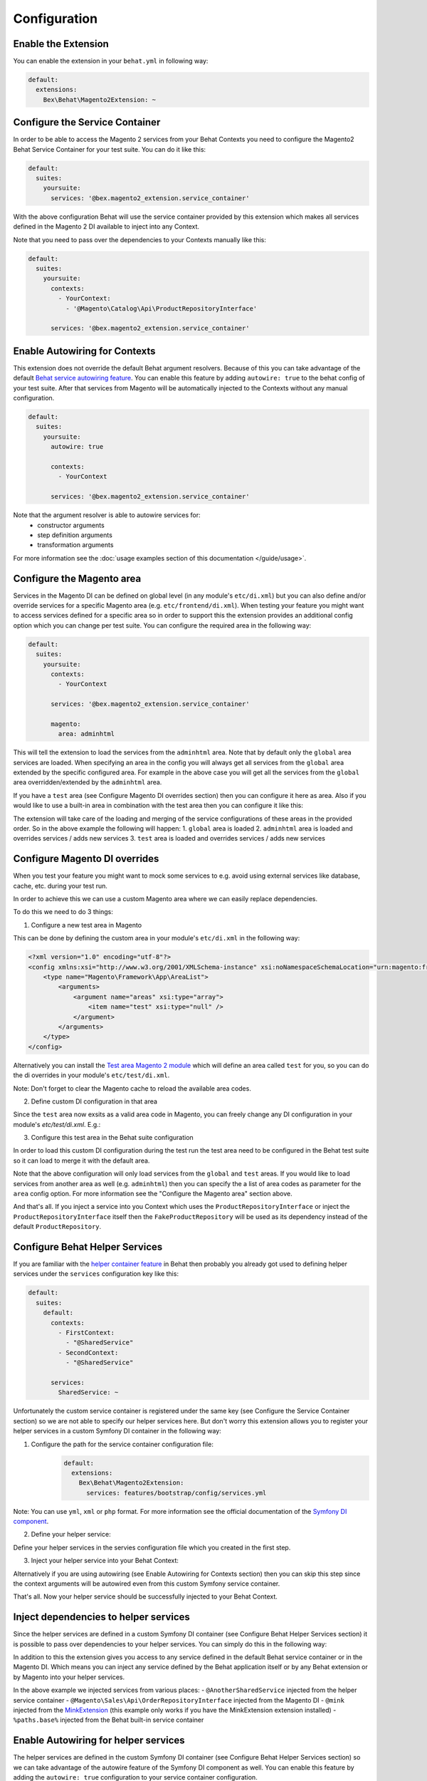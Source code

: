 Configuration
=============

Enable the Extension
--------------------

You can enable the extension in your ``behat.yml`` in following way:

.. code-block:: yaml

    default:
      extensions:
        Bex\Behat\Magento2Extension: ~

Configure the Service Container
-------------------------------
In order to be able to access the Magento 2 services from your Behat Contexts you need to configure the Magento2 Behat Service Container for your test suite. You can do it like this:

.. code-block:: yaml

    default:
      suites:
        yoursuite:
          services: '@bex.magento2_extension.service_container'

With the above configuration Behat will use the service container provided by this extension which makes all services defined in the Magento 2 DI available to inject into any Context.

Note that you need to pass over the dependencies to your Contexts manually like this:

.. code-block:: yaml

    default:
      suites:
        yoursuite:
          contexts:
            - YourContext:
              - '@Magento\Catalog\Api\ProductRepositoryInterface'
          
          services: '@bex.magento2_extension.service_container'

Enable Autowiring for Contexts
------------------------------

This extension does not override the default Behat argument resolvers. Because of this you can take advantage of the default `Behat service autowiring feature <https://github.com/Behat/Behat/pull/1071>`_.
You can enable this feature by adding ``autowire: true`` to the behat config of your test suite. After that services from Magento will be automatically injected to the Contexts without any manual configuration.

.. code-block:: yaml

    default:
      suites:
        yoursuite:
          autowire: true
          
          contexts:
            - YourContext

          services: '@bex.magento2_extension.service_container'

Note that the argument resolver is able to autowire services for:
 - constructor arguments
 - step definition arguments
 - transformation arguments
 
For more information see the :doc:`usage examples section of this documentation </guide/usage>`.

Configure the Magento area
--------------------------

Services in the Magento DI can be defined on global level (in any module's ``etc/di.xml``) but you can also define and/or override services for a specific Magento area (e.g. ``etc/frontend/di.xml``).
When testing your feature you might want to access services defined for a specific area so in order to support this the extension provides an additional config option which you can change per test suite.
You can configure the required area in the following way:

.. code-block:: yaml

    default:
      suites:
        yoursuite:
          contexts:
            - YourContext
          
          services: '@bex.magento2_extension.service_container'
          
          magento:
            area: adminhtml

This will tell the extension to load the services from the ``adminhtml`` area.
Note that by default only the ``global`` area services are loaded. When specifying an area in the config you will always get all services from the ``global`` area extended by the specific configured area. For example in the above case you will get all the services from the ``global`` area overridden/extended by the ``adminhtml`` area.

If you have a ``test`` area (see Configure Magento DI overrides section) then you can configure it here as area. Also if you would like to use a built-in area in combination with the test area then you can configure it like this:

.. code-block:: yaml
    magento:
      area: [adminhtml, test]

The extension will take care of the loading and merging of the service configurations of these areas in the provided order. So in the above example the following will happen:
1. ``global`` area is loaded
2. ``adminhtml`` area is loaded and overrides services / adds new services
3. ``test`` area is loaded and overrides services / adds new services

Configure Magento DI overrides
------------------------------

When you test your feature you might want to mock some services to e.g. avoid using external services like database, cache, etc. during your test run.

In order to achieve this we can use a custom Magento area where we can easily replace dependencies.

To do this we need to do 3 things:

1. Configure a new test area in Magento

This can be done by defining the custom area in your module's ``etc/di.xml`` in the following way:

.. code-block:: xml

    <?xml version="1.0" encoding="utf-8"?>
    <config xmlns:xsi="http://www.w3.org/2001/XMLSchema-instance" xsi:noNamespaceSchemaLocation="urn:magento:framework:ObjectManager/etc/config.xsd">
        <type name="Magento\Framework\App\AreaList">
            <arguments>
                <argument name="areas" xsi:type="array">
                    <item name="test" xsi:type="null" />
                </argument>
            </arguments>
        </type>
    </config>

Alternatively you can install the `Test area Magento 2 module <https://packagist.org/packages/tkotosz/test-area-magento2>`_ which will define an area called ``test`` for you, so you can do the di overrides in your module's ``etc/test/di.xml``.

Note: Don't forget to clear the Magento cache to reload the available area codes.

2. Define custom DI configuration in that area

Since the ``test`` area now exsits as a valid area code in Magento, you can freely change any DI configuration in your module's `etc/test/di.xml`. E.g.:

.. code-block:: xml
    <?xml version="1.0"?>
    <config xmlns:xsi="http://www.w3.org/2001/XMLSchema-instance" xsi:noNamespaceSchemaLocation="urn:magento:framework:ObjectManager/etc/config.xsd">
        <preference for="Magento\Catalog\Api\ProductRepositoryInterface" type="Foo\Bar\Test\FakeProductRepository" />
    </config>

3. Configure this test area in the Behat suite configuration

In order to load this custom DI configuration during the test run the test area need to be configured in the Behat test suite so it can load to merge it with the default area.

.. code-block:: yml
    default:
      suites:
        yoursuite:
          autowire: true
          
          contexts:
            - YourContext
          
          services: '@bex.magento2_extension.service_container'
          
          magento:
            area: test

Note that the above configuration will only load services from the ``global`` and ``test`` areas. If you would like to load services from another area as well (e.g. ``adminhtml``) then you can specify the a list of area codes as parameter for the ``area`` config option. For more information see the "Configure the Magento area" section above.

And that's all. If you inject a service into you Context which uses the ``ProductRepositoryInterface`` or inject the ``ProductRepositoryInterface`` itself then the ``FakeProductRepository`` will be used as its dependency instead of the default ``ProductRepository``.

Configure Behat Helper Services
-------------------------------

If you are familiar with the `helper container feature <https://github.com/Behat/Behat/pull/974>`_ in Behat then probably you already got used to defining helper services under the ``services`` configuration key like this:

.. code-block:: yaml

    default:
      suites:
        default:
          contexts:
            - FirstContext:
              - "@SharedService"
            - SecondContext:
              - "@SharedService"

          services:
            SharedService: ~

Unfortunately the custom service container is registered under the same key (see Configure the Service Container section) so we are not able to specify our helper services here.
But don't worry this extension allows you to register your helper services in a custom Symfony DI container in the following way:

1. Configure the path for the service container configuration file:
    .. code-block:: yaml

        default:
          extensions:
            Bex\Behat\Magento2Extension:
              services: features/bootstrap/config/services.yml

Note: You can use ``yml``, ``xml`` or ``php`` format. For more information see the official documentation of the `Symfony DI component <https://symfony.com/doc/current/components/dependency_injection.html>`_.

2. Define your helper service:

Define your helper services in the servies configuration file which you created in the first step.

.. code-block:: yaml
    services:
      _defaults:
        public: true
      
      SharedService: ~

3. Inject your helper service into your Behat Context:

.. code-block:: yaml
    default:
      suites:
        yoursuite:
          contexts:
            - YourContext:
              - '@Magento\Catalog\Api\ProductRepositoryInterface'
              - '@SharedService'
          services: '@bex.magento2_extension.service_container'

Alternatively if you are using autowiring (see Enable Autowiring for Contexts section) then you can skip this step since the context arguments will be autowired even from this custom Symfony service container.

That's all. Now your helper service should be successfully injected to your Behat Context.

Inject dependencies to helper services
--------------------------------------

Since the helper services are defined in a custom Symfony DI container (see Configure Behat Helper Services section) it is possible to pass over dependencies to your helper services.
You can simply do this in the following way:

.. code-block:: yaml
    services:
      _defaults:
        public: true
        
      AnotherSharedService: ~

      SharedService:
        arguments: ['@AnotherSharedService']

In addition to this the extension gives you access to any service defined in the default Behat service container or in the Magento DI. Which means you can inject any service defined by the Behat application itself or by any Behat extension or by Magento into your helper services.

.. code-block:: yaml
    services:
      _defaults:
        public: true
        
      AnotherSharedService: ~

      SharedService:
        arguments:
          - '@AnotherSharedService'
          - '@Magento\Sales\Api\OrderRepositoryInterface'
          - '@mink'
          - '%paths.base%'

In the above example we injected services from various places:
- ``@AnotherSharedService`` injected from the helper service container
- ``@Magento\Sales\Api\OrderRepositoryInterface`` injected from the Magento DI
- ``@mink`` injected from the `MinkExtension <https://packagist.org/packages/behat/mink-extension>`_ (this example only works if you have the MinkExtension extension installed)
- ``%paths.base%`` injected from the Behat built-in service container

Enable Autowiring for helper services
--------------------------------------

The helper services are defined in the custom Symfony DI container (see Configure Behat Helper Services section) so we can take advantage of the autowire feature of the Symfony DI component as well.
You can enable this feature by adding the ``autowire: true`` configuration to your service container configuration.

.. code-block:: yaml
    services:
      _defaults:
        public: true
        autowire: true

      AnotherSharedService: ~

      SharedService:
        arguments:
          $mink: '@mink'
          $basePath: '%paths.base%'

As you can see all injectable service argument omitted. But we still need to specify 2 arguments:
- Mink service cannot be autowired because the service id is not the `FQCN <https://acronyms.thefreedictionary.com/FQCN>`_
- Base Path cannot be autowired since it is a string parameter

Configure the Magento bootstrap path
------------------------------------

If your Magento ``bootstrap.php`` is not available in the default ``app/bootstrap.php`` location then you can specify the custom path in the following way:

.. code-block:: yaml

    default:
      extensions:
        Bex\Behat\Magento2Extension:
          bootstrap: path/to/your/bootstrap.php # by default app/bootstrap.php